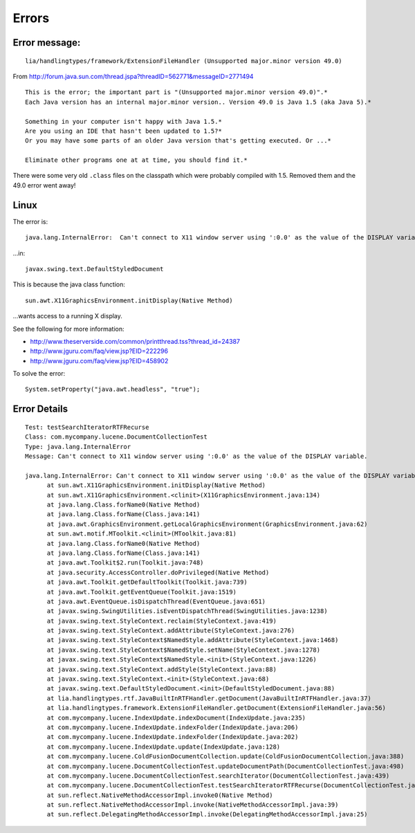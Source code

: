 Errors
******

Error message:
==============

::

  lia/handlingtypes/framework/ExtensionFileHandler (Unsupported major.minor version 49.0)

From http://forum.java.sun.com/thread.jspa?threadID=562771&messageID=2771494

::

  This is the error; the important part is "(Unsupported major.minor version 49.0)".*
  Each Java version has an internal major.minor version.. Version 49.0 is Java 1.5 (aka Java 5).*
  
  Something in your computer isn't happy with Java 1.5.*
  Are you using an IDE that hasn't been updated to 1.5?*
  Or you may have some parts of an older Java version that's getting executed. Or ...*
  
  Eliminate other programs one at at time, you should find it.*

There were some very old ``.class`` files on the classpath which were probably
compiled with 1.5.  Removed them and the 49.0 error went away!

Linux
=====

The error is:

::

  java.lang.InternalError:  Can't connect to X11 window server using ':0.0' as the value of the DISPLAY variable.

...in:

::

  javax.swing.text.DefaultStyledDocument

This is because the java class function:

::

  sun.awt.X11GraphicsEnvironment.initDisplay(Native Method)

...wants access to a running X display.

See the following for more information:

- http://www.theserverside.com/common/printthread.tss?thread_id=24387
- http://www.jguru.com/faq/view.jsp?EID=222296
- http://www.jguru.com/faq/view.jsp?EID=458902

To solve the error:

::

  System.setProperty("java.awt.headless", "true");

Error Details
=============

::

  Test: testSearchIteratorRTFRecurse
  Class: com.mycompany.lucene.DocumentCollectionTest
  Type: java.lang.InternalError
  Message: Can't connect to X11 window server using ':0.0' as the value of the DISPLAY variable.

  java.lang.InternalError: Can't connect to X11 window server using ':0.0' as the value of the DISPLAY variable.
  	at sun.awt.X11GraphicsEnvironment.initDisplay(Native Method)
  	at sun.awt.X11GraphicsEnvironment.<clinit>(X11GraphicsEnvironment.java:134)
  	at java.lang.Class.forName0(Native Method)
  	at java.lang.Class.forName(Class.java:141)
  	at java.awt.GraphicsEnvironment.getLocalGraphicsEnvironment(GraphicsEnvironment.java:62)
  	at sun.awt.motif.MToolkit.<clinit>(MToolkit.java:81)
  	at java.lang.Class.forName0(Native Method)
  	at java.lang.Class.forName(Class.java:141)
  	at java.awt.Toolkit$2.run(Toolkit.java:748)
  	at java.security.AccessController.doPrivileged(Native Method)
  	at java.awt.Toolkit.getDefaultToolkit(Toolkit.java:739)
  	at java.awt.Toolkit.getEventQueue(Toolkit.java:1519)
  	at java.awt.EventQueue.isDispatchThread(EventQueue.java:651)
  	at javax.swing.SwingUtilities.isEventDispatchThread(SwingUtilities.java:1238)
  	at javax.swing.text.StyleContext.reclaim(StyleContext.java:419)
  	at javax.swing.text.StyleContext.addAttribute(StyleContext.java:276)
  	at javax.swing.text.StyleContext$NamedStyle.addAttribute(StyleContext.java:1468)
  	at javax.swing.text.StyleContext$NamedStyle.setName(StyleContext.java:1278)
  	at javax.swing.text.StyleContext$NamedStyle.<init>(StyleContext.java:1226)
  	at javax.swing.text.StyleContext.addStyle(StyleContext.java:88)
  	at javax.swing.text.StyleContext.<init>(StyleContext.java:68)
  	at javax.swing.text.DefaultStyledDocument.<init>(DefaultStyledDocument.java:88)
  	at lia.handlingtypes.rtf.JavaBuiltInRTFHandler.getDocument(JavaBuiltInRTFHandler.java:37)
  	at lia.handlingtypes.framework.ExtensionFileHandler.getDocument(ExtensionFileHandler.java:56)
  	at com.mycompany.lucene.IndexUpdate.indexDocument(IndexUpdate.java:235)
  	at com.mycompany.lucene.IndexUpdate.indexFolder(IndexUpdate.java:206)
  	at com.mycompany.lucene.IndexUpdate.indexFolder(IndexUpdate.java:202)
  	at com.mycompany.lucene.IndexUpdate.update(IndexUpdate.java:128)
  	at com.mycompany.lucene.ColdFusionDocumentCollection.update(ColdFusionDocumentCollection.java:388)
  	at com.mycompany.lucene.DocumentCollectionTest.updateDocumentPath(DocumentCollectionTest.java:498)
  	at com.mycompany.lucene.DocumentCollectionTest.searchIterator(DocumentCollectionTest.java:439)
  	at com.mycompany.lucene.DocumentCollectionTest.testSearchIteratorRTFRecurse(DocumentCollectionTest.java:369)
  	at sun.reflect.NativeMethodAccessorImpl.invoke0(Native Method)
  	at sun.reflect.NativeMethodAccessorImpl.invoke(NativeMethodAccessorImpl.java:39)
  	at sun.reflect.DelegatingMethodAccessorImpl.invoke(DelegatingMethodAccessorImpl.java:25)

